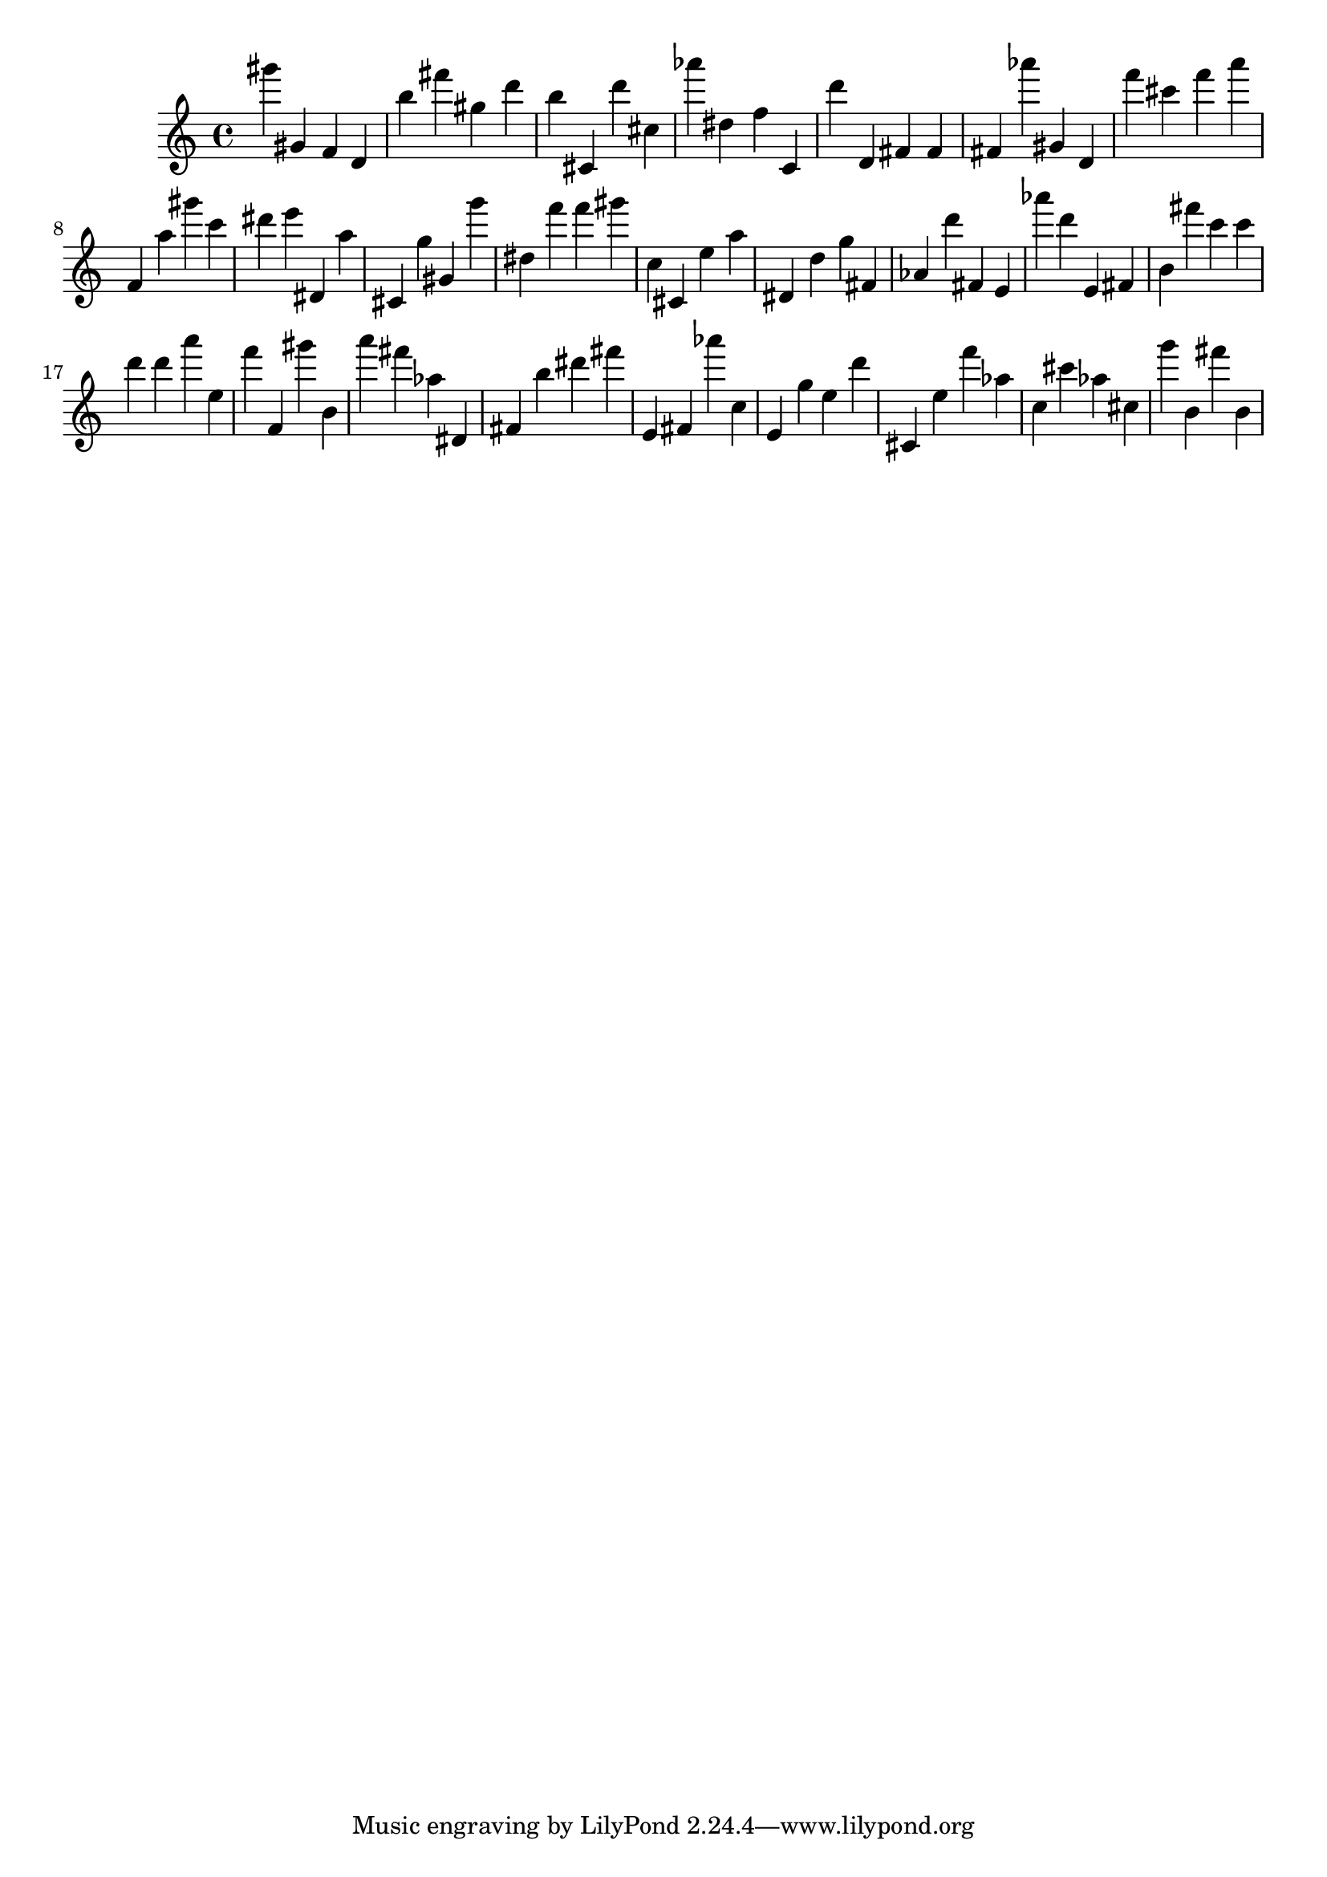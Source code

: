 \version "2.18.2"

\score {

{
\clef treble
gis''' gis' f' d' b'' fis''' gis'' d''' b'' cis' d''' cis'' as''' dis'' f'' c' d''' d' fis' fis' fis' as''' gis' d' f''' cis''' f''' a''' f' a'' gis''' c''' dis''' e''' dis' a'' cis' g'' gis' g''' dis'' f''' f''' gis''' c'' cis' e'' a'' dis' d'' g'' fis' as' d''' fis' e' as''' d''' e' fis' b' fis''' c''' c''' d''' d''' a''' e'' f''' f' gis''' b' a''' fis''' as'' dis' fis' b'' dis''' fis''' e' fis' as''' c'' e' g'' e'' d''' cis' e'' f''' as'' c'' cis''' as'' cis'' g''' b' fis''' b' 
}

 \midi { }
 \layout { }
}